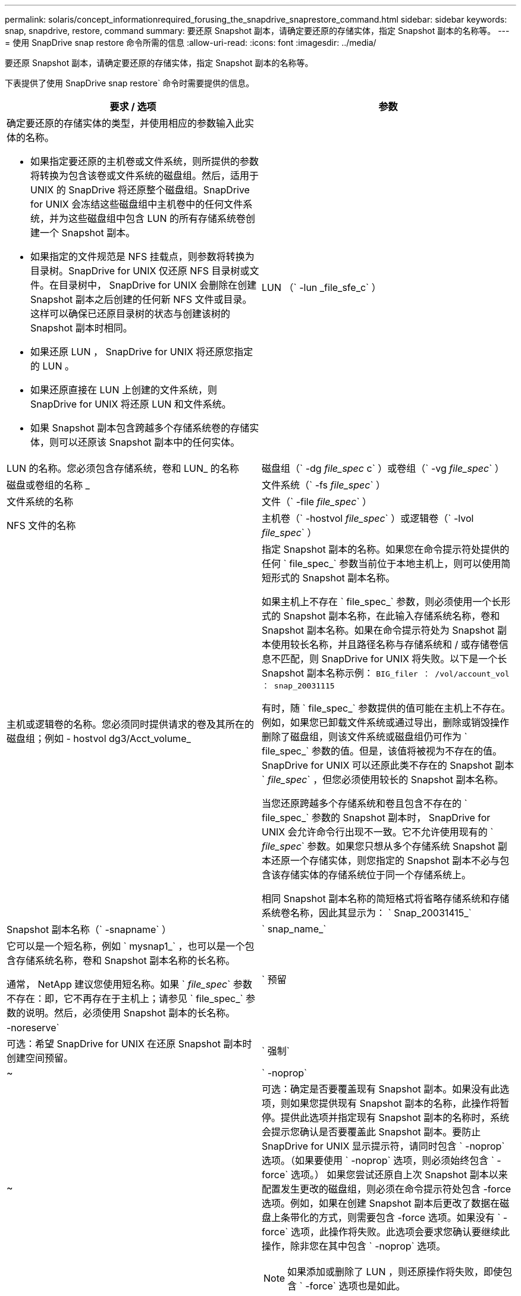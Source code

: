 ---
permalink: solaris/concept_informationrequired_forusing_the_snapdrive_snaprestore_command.html 
sidebar: sidebar 
keywords: snap, snapdrive, restore, command 
summary: 要还原 Snapshot 副本，请确定要还原的存储实体，指定 Snapshot 副本的名称等。 
---
= 使用 SnapDrive snap restore 命令所需的信息
:allow-uri-read: 
:icons: font
:imagesdir: ../media/


[role="lead"]
要还原 Snapshot 副本，请确定要还原的存储实体，指定 Snapshot 副本的名称等。

下表提供了使用 SnapDrive snap restore` 命令时需要提供的信息。

|===
| 要求 / 选项 | 参数 


 a| 
确定要还原的存储实体的类型，并使用相应的参数输入此实体的名称。

* 如果指定要还原的主机卷或文件系统，则所提供的参数将转换为包含该卷或文件系统的磁盘组。然后，适用于 UNIX 的 SnapDrive 将还原整个磁盘组。SnapDrive for UNIX 会冻结这些磁盘组中主机卷中的任何文件系统，并为这些磁盘组中包含 LUN 的所有存储系统卷创建一个 Snapshot 副本。
* 如果指定的文件规范是 NFS 挂载点，则参数将转换为目录树。SnapDrive for UNIX 仅还原 NFS 目录树或文件。在目录树中， SnapDrive for UNIX 会删除在创建 Snapshot 副本之后创建的任何新 NFS 文件或目录。这样可以确保已还原目录树的状态与创建该树的 Snapshot 副本时相同。
* 如果还原 LUN ， SnapDrive for UNIX 将还原您指定的 LUN 。
* 如果还原直接在 LUN 上创建的文件系统，则 SnapDrive for UNIX 将还原 LUN 和文件系统。
* 如果 Snapshot 副本包含跨越多个存储系统卷的存储实体，则可以还原该 Snapshot 副本中的任何实体。




 a| 
LUN （` -lun _file_sfe_c` ）
 a| 
LUN 的名称。您必须包含存储系统，卷和 LUN_ 的名称



 a| 
磁盘组（` -dg _file_spec_ c` ）或卷组（` -vg _file_spec_` ）
 a| 
磁盘或卷组的名称 _



 a| 
文件系统（` -fs _file_spec_` ）
 a| 
文件系统的名称



 a| 
文件（` -file _file_spec_` ）
 a| 
NFS 文件的名称



 a| 
主机卷（` -hostvol _file_spec_` ）或逻辑卷（` -lvol _file_spec_` ）
 a| 
主机或逻辑卷的名称。您必须同时提供请求的卷及其所在的磁盘组；例如 - hostvol dg3/Acct_volume_



 a| 
指定 Snapshot 副本的名称。如果您在命令提示符处提供的任何 ` file_spec_` 参数当前位于本地主机上，则可以使用简短形式的 Snapshot 副本名称。

如果主机上不存在 ` file_spec_` 参数，则必须使用一个长形式的 Snapshot 副本名称，在此输入存储系统名称，卷和 Snapshot 副本名称。如果在命令提示符处为 Snapshot 副本使用较长名称，并且路径名称与存储系统和 / 或存储卷信息不匹配，则 SnapDrive for UNIX 将失败。以下是一个长 Snapshot 副本名称示例： `BIG_filer ： /vol/account_vol ： snap_20031115`

有时，随 ` file_spec_` 参数提供的值可能在主机上不存在。例如，如果您已卸载文件系统或通过导出，删除或销毁操作删除了磁盘组，则该文件系统或磁盘组仍可作为 ` file_spec_` 参数的值。但是，该值将被视为不存在的值。SnapDrive for UNIX 可以还原此类不存在的 Snapshot 副本 ` _file_spec_` ，但您必须使用较长的 Snapshot 副本名称。

当您还原跨越多个存储系统和卷且包含不存在的 ` file_spec_` 参数的 Snapshot 副本时， SnapDrive for UNIX 会允许命令行出现不一致。它不允许使用现有的 ` _file_spec_` 参数。如果您只想从多个存储系统 Snapshot 副本还原一个存储实体，则您指定的 Snapshot 副本不必与包含该存储实体的存储系统位于同一个存储系统上。

相同 Snapshot 副本名称的简短格式将省略存储系统和存储系统卷名称，因此其显示为： ` Snap_20031415_`



 a| 
Snapshot 副本名称（` -snapname` ）
 a| 
` snap_name_`



 a| 
它可以是一个短名称，例如 ` mysnap1_` ，也可以是一个包含存储系统名称，卷和 Snapshot 副本名称的长名称。

通常， NetApp 建议您使用短名称。如果 ` _file_spec_` 参数不存在：即，它不再存在于主机上；请参见 ` file_spec_` 参数的说明。然后，必须使用 Snapshot 副本的长名称。



 a| 
` 预留 | -noreserve`
 a| 



 a| 
可选：希望 SnapDrive for UNIX 在还原 Snapshot 副本时创建空间预留。



 a| 
` 强制`
 a| 
~



 a| 
` -noprop`
 a| 
~



 a| 
可选：确定是否要覆盖现有 Snapshot 副本。如果没有此选项，则如果您提供现有 Snapshot 副本的名称，此操作将暂停。提供此选项并指定现有 Snapshot 副本的名称时，系统会提示您确认是否要覆盖此 Snapshot 副本。要防止 SnapDrive for UNIX 显示提示符，请同时包含 ` -noprop` 选项。（如果要使用 ` -noprop` 选项，则必须始终包含 ` -force` 选项。） 如果您尝试还原自上次 Snapshot 副本以来配置发生更改的磁盘组，则必须在命令提示符处包含 -force 选项。例如，如果在创建 Snapshot 副本后更改了数据在磁盘上条带化的方式，则需要包含 -force 选项。如果没有 ` -force` 选项，此操作将失败。此选项会要求您确认要继续此操作，除非您在其中包含 ` -noprop` 选项。


NOTE: 如果添加或删除了 LUN ，则还原操作将失败，即使包含 ` -force` 选项也是如此。



 a| 
` 设备类型`
 a| 
~



 a| 
可选：指定用于 SnapDrive for UNIX 操作的设备类型。这可以是将 LUN ，磁盘组和文件系统的范围指定为集群范围的主机的 " `s共享` " ，也可以是 `d将 LUN ，磁盘组和文件系统的范围指定为本地的 " 已创建` " 。

如果指定了 ` -DeviceType` dedicated 选项，则 SnapDrive 2.1 for UNIX 当前支持的所有 SnapDrive restore connect` 命令选项将一如既往地发挥作用。

如果从主机集群中的任何非主节点使用 ` -DeviceType shared` 选项启动 SnapDrive restore connect` 命令，则该命令将发送到主节点并执行。为此，您必须确保为主机集群中的所有节点配置 root 用户的 `rsh` 或 `ssh` access-without 密码提示符。



 a| 
mntopts
 a| 
~



 a| 
* 可选： * 如果要创建文件系统，可以指定以下选项：

* 使用 ` -mntopts` 指定要传递到主机挂载命令的选项（例如，指定主机系统日志记录行为）。指定的选项存储在主机文件系统表文件中。允许的选项取决于主机文件系统类型。
* ` -mntopts_` 参数是使用 mount 命令 ` -o` 标志指定的文件系统 ` 类型` 选项。请勿在 ` _-mntopts_` 参数中包含 ` -o` 标志。例如，序列 -mntopts tmplog 会将字符串 ` -o tmplog` 传递到 `mount` 命令，并在新命令行中插入文本 tmplog 。
+

NOTE: 如果为存储和快照操作传递任何无效的 ` _-mntopts_` 选项，则 SnapDrive for UNIX 不会验证这些无效的挂载选项。



|===